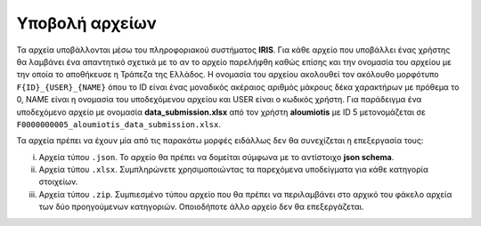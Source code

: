 Υποβολή αρχείων
===============
Τα αρχεία υποβάλλονται μέσω του πληροφοριακού συστήματος **IRIS**.  Για κάθε αρχείο που υποβάλλει ένας χρήστης θα λαμβάνει ένα απαντητικό σχετικά με το αν το αρχείο παρελήφθη καθώς επίσης και την ονομασία του αρχείου με την οποία το αποθήκευσε η Τράπεζα της Ελλάδος. Η ονομασία του αρχείου ακολουθεί τον ακόλουθο μορφότυπο ``F{ID}_{USER}_{NAME}`` όπου το ID είναι ένας μοναδικός ακέραιος αριθμός μάκρους δέκα χαρακτήρων με πρόθεμα το 0, NAME είναι η ονομασία του υποδεχόμενου αρχείου και USER είναι ο κωδικός χρήστη.  Για παράδειγμα ένα υποδεχόμενο αρχείο με ονομασία **data_submission.xlsx** από τον χρήστη **aloumiotis** με ID 5 μετονομάζεται σε ``F0000000005_aloumiotis_data_submission.xlsx``.

Τα αρχεία πρέπει να έχουν μία από τις παρακάτω μορφές ειδάλλως δεν θα συνεχίζεται η επεξεργασία τους:

i. Αρχεία τύπου ``.json``.  Το αρχείο θα πρέπει να δομείται σύμφωνα με το αντίστοιχο **json schema**.

#. Αρχεία τύπου ``.xlsx``.  Συμπληρώνετε χρησιμοποιώντας τα παρεχόμενα υποδείγματα για κάθε κατηγορία στοιχείων.

#. Αρχεία τύπου ``.zip``.  Συμπιεσμένο τύπου αρχείο που θα πρέπει να περιλαμβάνει στο αρχικό του φάκελο αρχεία των δύο προηγούμενων κατηγοριών.  Οποιοδήποτε άλλο αρχείο δεν θα επεξεργάζεται.
